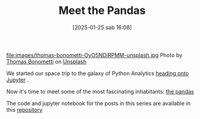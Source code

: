 #+BLOG: noise on the net
#+POSTID: 594
#+DATE: [2025-01-25 sab 16:08]
#+OPTIONS: toc:nil num:nil todo:nil pri:nil tags:nil ^:nil
#+CATEGORY: Language learning
#+TAGS: Python
#+DESCRIPTION:
#+PROPERTY: header-args:python  :session *Python* :exports both :results table
#+TITLE: Meet the Pandas
file:images/thomas-bonometti-OyO5NDiRPMM-unsplash.jpg
Photo by [[https://unsplash.com/@bonopeppers?utm_content=creditCopyText&utm_medium=referral&utm_source=unsplash][Thomas Bonometti]] on [[https://unsplash.com/photos/sun-bear-lying-on-logs-OyO5NDiRPMM?utm_content=creditCopyText&utm_medium=referral&utm_source=unsplash][Unsplash]]

We started our space trip to the galaxy of Python Analytics [[https://noiseonthenet.space/noise/2025/01/a-trip-to-jupyter-lab/][heading onto Jupyter]] .

Now it's time to meet some of the most fascinating inhabitants: [[https://pandas.pydata.org/docs/][the pandas]]

The code and jupyter notebook for the posts in this series are available in this [[https://github.com/noiseOnTheNet/python-post023_jupyter_analitics][repository]]

